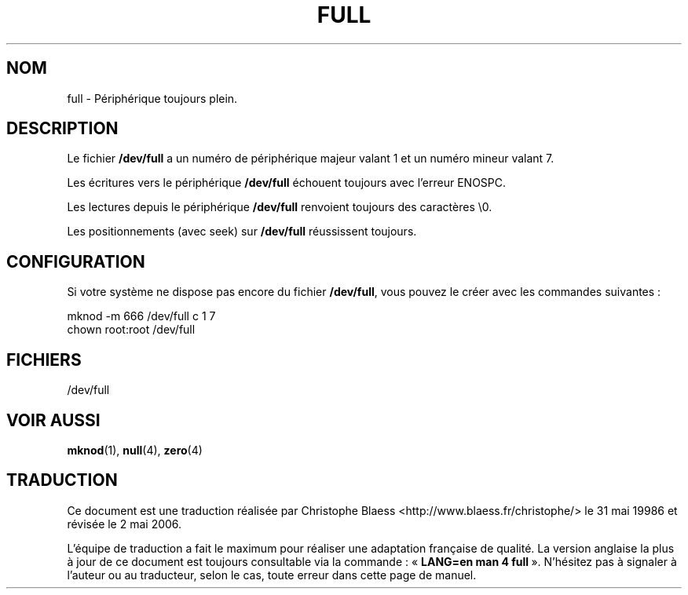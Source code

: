 .\" -*- nroff -*-
.\"
.\" This man-page is Copyright (C) 1997 John S. Kallal
.\"
.\" Permission is granted to make and distribute verbatim copies of this
.\" manual provided the copyright notice and this permission notice are
.\" preserved on all copies.
.\"
.\" Permission is granted to copy and distribute modified versions of this
.\" manual under the conditions for verbatim copying, provided that the
.\" entire resulting derived work is distributed under the terms of a
.\" permission notice identical to this one
.\"
.\" Since the Linux kernel and libraries are constantly changing, this
.\" manual page may be incorrect or out-of-date.  The author(s) assume no
.\" responsibility for errors or omissions, or for damages resulting from
.\" the use of the information contained herein.  The author(s) may not
.\" have taken the same level of care in the production of this manual,
.\" which is licensed free of charge, as they might when working
.\" professionally.
.\"
.\" Formatted or processed versions of this manual, if unaccompanied by
.\" the source, must acknowledge the copyright and authors of this work.
.\"
.\" correction, aeb, 970825
.\" Traduction 31/05/1998 par Christophe Blaess (ccb@club-internet.fr)
.\" LDP-man-pages-1.19
.\" Màj 25/07/2003 LDP-1.56
.\" Màj 01/05/2006 LDP-1.67.1
.\"
.TH FULL 4 "2 août 1997" LDP "Manuel du programmeur Linux"
.SH NOM
full \- Périphérique toujours plein.
.SH DESCRIPTION
Le fichier \fB/dev/full\fP a un numéro de périphérique majeur valant 1
et un numéro mineur valant 7.
.LP
Les écritures vers le périphérique \fB/dev/full\fP échouent toujours
avec l'erreur ENOSPC.

Les lectures depuis le périphérique \fB/dev/full\fP renvoient toujours
des caractères \\0.

Les positionnements (avec seek) sur \fB/dev/full\fP réussissent toujours.
.SH CONFIGURATION
Si votre système ne dispose pas encore du fichier \fB/dev/full\fP, vous
pouvez le créer avec les commandes suivantes\ :
.nf

        mknod -m 666 /dev/full c 1 7
        chown root:root /dev/full

.fi
.SH FICHIERS
/dev/full
.SH "VOIR AUSSI"
.BR mknod (1),
.BR null (4),
.BR zero (4)
.SH TRADUCTION
.PP
Ce document est une traduction réalisée par Christophe Blaess
<http://www.blaess.fr/christophe/> le 31\ mai\ 19986
et révisée le 2\ mai\ 2006.
.PP
L'équipe de traduction a fait le maximum pour réaliser une adaptation
française de qualité. La version anglaise la plus à jour de ce document est
toujours consultable via la commande\ : «\ \fBLANG=en\ man\ 4\ full\fR\ ».
N'hésitez pas à signaler à l'auteur ou au traducteur, selon le cas, toute
erreur dans cette page de manuel.
